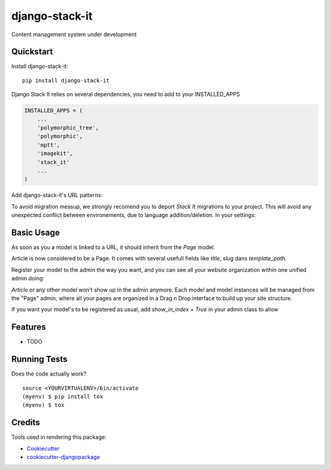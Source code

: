 =============================
django-stack-it
=============================

.. image:: https://api.codacy.com/project/badge/Grade/4c1f910320434a5fb2fb828ebfcbaf95
   :alt: Codacy Badge
   :target: https://app.codacy.com/app/Jufik/django_stack_it?utm_source=github.com&utm_medium=referral&utm_content=VingtCinq/django_stack_it&utm_campaign=Badge_Grade_Dashboard

.. image:: https://badge.fury.io/py/django-stack-it.svg
    :target: https://badge.fury.io/py/django-stack-it

.. image:: https://api.codacy.com/project/badge/Coverage/a842b7f950cd465d91d6b06c7d56ce16    
    :target: https://www.codacy.com/app/Jufik/django_stack_it?utm_source=github.com&amp;utm_medium=referral&amp;utm_content=VingtCinq/django_stack_it&amp;utm_campaign=Badge_Coverage

.. image:: https://travis-ci.org/VingtCinq/django_stack_it.svg?branch=master
    :target: https://travis-ci.org/VingtCinq/django_stack_it
    
Content management system under development


Quickstart
----------

Install django-stack-it::

    pip install django-stack-it

Django Stack It relies on several dependencies, you need to add to your INSTALLED_APPS

.. code-block:: python

    INSTALLED_APPS = (
        ...
        'polymorphic_tree',
        'polymorphic',
        'mptt',
        'imagekit',
        'stack_it'
        ...
    )
    
Add django-stack-it's URL patterns:

.. code-block:: python
    urlpatterns = [
        ...
        path(r'^', include('stack_it.urls')),
        ...
    ]

To avoid migration messup, we strongly recomend you to deport `Stack It` migrations to your project.
This will avoid any unexpected conflict between environements, due to language addition/deletion.
In your settings:

.. code-block:: python
    MIGRATION_MODULES = {
        "stack_it":"tests.migrations"
    }

Basic Usage
----------
As soon as you a model is linked to a URL, it should inherit from the `Page` model.

.. code-block:: python
    from stack_it.models import Page

    class Article(Page):
        """
        Your model here
        """
        ....
Article is now considered to be a Page.
It comes with several usefull fields like `title`, `slug` dans `template_path`.

Register your model to the admin the way you want, 
and you can see all your website organization within one unified admin doing:

.. code-block:: python
    from stack_it.admin import PageAdmin as BasePageAdmin
    from stack_it.models import Page
    from blog.models import Article
    
    class PageAdmin(BasePageAdmin):
        base_model = Page
        child_models = (
            ...Your inherited model here,
            Article,
            ...
        )
     admin.site.register(Page, PageAdmin)

`Article` or any other model won't show up in the admin anymore.
Each model and model instances will be managed from the "Page" admin,
where all your pages are organized in a Drag n Drop interface to build up your site structure.

If you want your model's to be registered as usual, add `show_in_index = True` in your admin class to allow 
    
Features
--------

* TODO

Running Tests
-------------

Does the code actually work?

::

    source <YOURVIRTUALENV>/bin/activate
    (myenv) $ pip install tox
    (myenv) $ tox

Credits
-------

Tools used in rendering this package:

*  Cookiecutter_
*  `cookiecutter-djangopackage`_

.. _Cookiecutter: https://github.com/audreyr/cookiecutter
.. _`cookiecutter-djangopackage`: https://github.com/pydanny/cookiecutter-djangopackage
